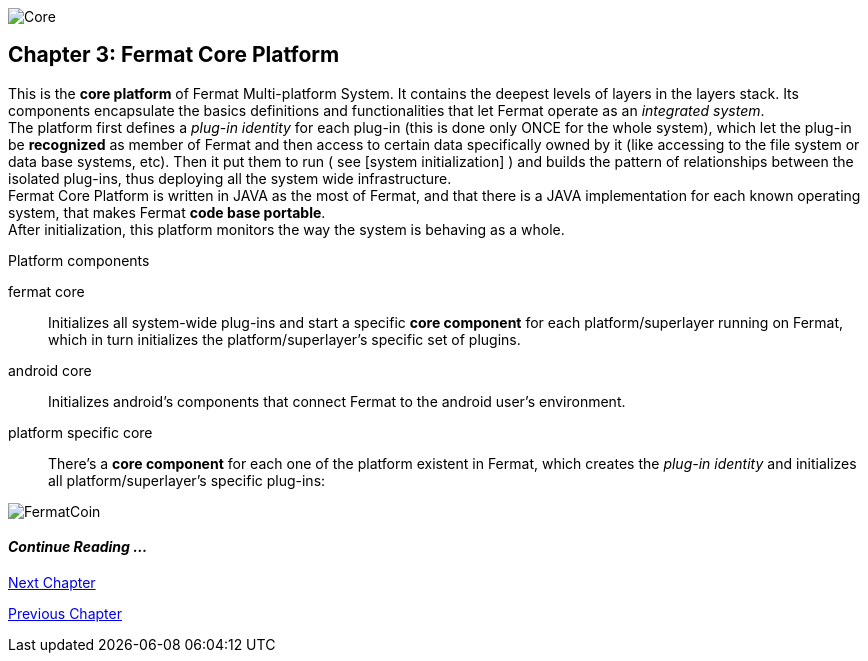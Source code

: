 image::https://raw.githubusercontent.com/bitDubai/media-kit/master/Readme%20Image/Coins/COR.jpg[Core]

== Chapter 3: Fermat Core Platform
This is the *core platform* of Fermat Multi-platform System. It contains the deepest levels of layers in the layers stack. Its components encapsulate the basics definitions and functionalities that let Fermat operate as an _integrated system_. +
The platform first defines a _plug-in identity_ for each plug-in (this is done only ONCE for the whole system), which let the plug-in be *recognized* as member of Fermat and then access to certain data specifically owned by it (like accessing to the file system or data base systems, etc). Then it put them to run ( see [system initialization] ) and builds the pattern of relationships between the isolated plug-ins, thus deploying all the system wide infrastructure. +
Fermat Core Platform is written in JAVA as the most of Fermat, and that there is a JAVA implementation for each known operating system, that makes Fermat *code base portable*. + 
After initialization, this platform monitors the way the system is behaving as a whole.

.Platform components
fermat core :: 
Initializes all system-wide plug-ins and start a specific *core component* for each platform/superlayer running on Fermat, which in turn initializes the platform/superlayer's specific set of plugins.
android core :: 
Initializes android's components that connect Fermat to the android user's environment.
platform specific core ::
There's a *core component* for each one of the platform existent in Fermat, which creates the _plug-in identity_ and initializes all platform/superlayer's specific plug-ins: +

////
. _Operating Systems core_
. _BlockChain core_
. _P2P Network and Communication core_
. _Plug-ins Platform core_
. _Wallet Production & Distribution core_
. _Crypto Currency core_
. _Crypto Commodity Money core_
. _Bank Notes core_
. _Shoping core_
. _Digital Assets core_
. _Marketing core_
. _Crypto Brokers core_
. _Crypto Distribution Network core_
. _Distributed Private Network_

[system initialization]
=== Initialization

The application written for the chosen Operating System of your device (eg. Android in Fermat'S first release) is a bundle of software packages that altogether build Fermat MULTI-PLATFORM SYSTEM. Few components are OS dependent but most of them (written in JAVA) is not (i.e. OS INDEPENDENT). +
At its core we find Fermat CORE PLATFORM which is responsible for deploying the multi-platform infrastructure and initializing it. 

NOTE: Android is a *special case* because of some programming restrictions that only allow initialization from components written in android's language. Therefore the initialization sequence in this case, begins in the component *android core* which is the first one to become active and after that, it sets Fermat CORE to run.

Fermat CORE initializes every single platform of the system and instantiate every single plug-in giving the "start" signal by means of an usual "service"interface (each plug-in knows what "start"means in each case). Then, in a second initialization round, the core platform collects information from the corresponding *application public interfaces (API)*, creates a "communication channel" between each component of the system and delivers to each one the *reference* on its dependence to consume services from one another.  + 
 
NOTE: Fermat Plug-ins are not allowed to consume services directly among them, but referencing themselves to the corresponding platform via the platform's *api component* 

.Fermat Api components
* There is an *api component* for each Fermat platform, where *public interfaces* of each plug-in are published in order to let them consume services from others living in the same platform.

When all the basic infrastructure is laid out and some initial plug-ins are running, then the process thread turns to the *OS application* which starts the graphic interfaces and resources needed to interact with the user, and the application opens its "starting screen". +
From that moment on, the activation of other dormant components of Fermat will follow according user's demand (depending on users activity).


TIP: Following in this chapter the description of each platform and each layer within each platform. We recommend to visit Fermat official site (http://fermat.org) to have a picture in mind when reading, to help understand the system structure. _Layers_ description follow the sequence from bottom to top (like "stacking" them), and _platforms_ from left to right. 
////


image::https://raw.githubusercontent.com/bitDubai/media-kit/master/Readme%20Image/Background/Front_Bitcoin_scn_low.jpg[FermatCoin]
  
==== _Continue Reading ..._
link:book-chapter-04.asciidoc[Next Chapter]

link:book-chapter-02.asciidoc[Previous Chapter]


